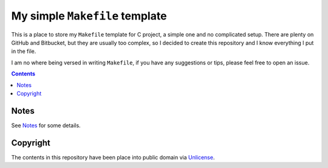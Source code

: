 ===============================
My simple ``Makefile`` template
===============================

This is a place to store my ``Makefile`` template for C project, a simple one and no complicated setup. There are plenty on GitHub and Bitbucket, but they are usually too complex, so I decided to create this repository and I know everything I put in the file.

I am no where being versed in writing ``Makefile``, if you have any suggestions or tips, please feel free to open an issue.


.. contents:: **Contents**
   :local:


Notes
=====

See Notes_ for some details.

.. _Notes: NOTES.rst


Copyright
=========

The contents in this repository have been place into public domain via Unlicense_.

.. _Unlicense: UNLICENSE
